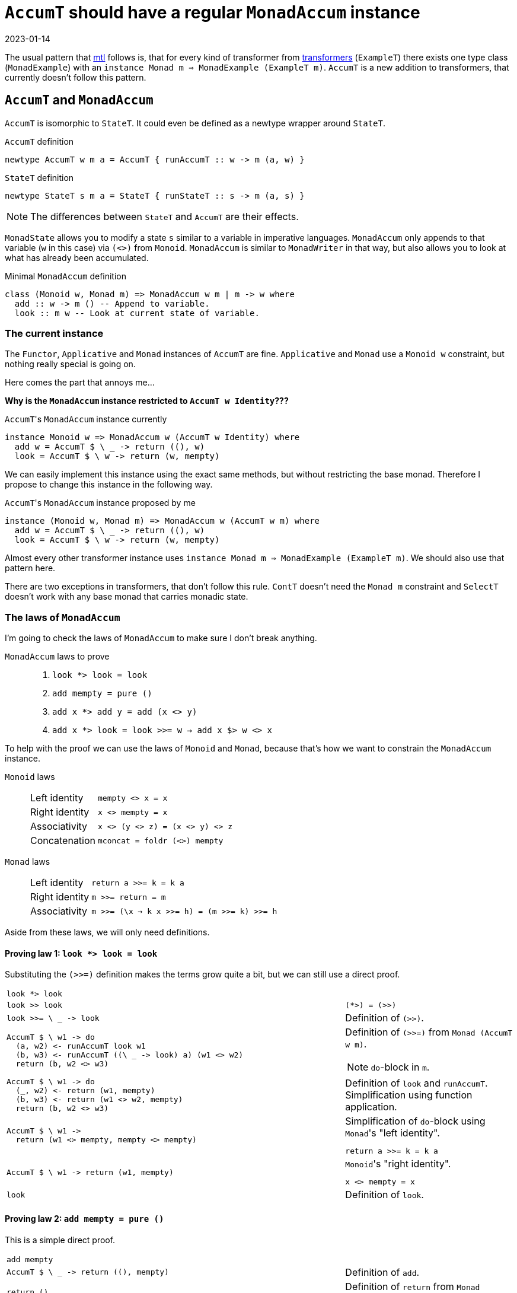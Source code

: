 :revdate: 2023-01-14
= `AccumT` should have a regular `MonadAccum` instance

The usual pattern that https://hackage.haskell.org/package/mtl[mtl] follows is, that for every kind of transformer from https://hackage.haskell.org/package/transformers[transformers] (`ExampleT`) there exists one type class (`MonadExample`) with an `instance Monad m => MonadExample (ExampleT m)`.
`AccumT` is a new addition to transformers, that currently doesn't follow this pattern.

== `AccumT` and `MonadAccum`
`AccumT` is isomorphic to `StateT`. It could even be defined as a newtype wrapper around `StateT`.

.`AccumT` definition
[source,haskell]
----
newtype AccumT w m a = AccumT { runAccumT :: w -> m (a, w) }
----

.`StateT` definition
[source,haskell]
----
newtype StateT s m a = StateT { runStateT :: s -> m (a, s) }
----

NOTE: The differences between `StateT` and `AccumT` are their effects.

`MonadState` allows you to modify a state `s` similar to a variable in imperative languages.
`MonadAccum` only appends to that variable (`w` in this case) via `(<>)` from `Monoid`.
`MonadAccum` is similar to `MonadWriter` in that way, but also allows you to look at what has already been accumulated.

.Minimal `MonadAccum` definition
[source,haskell]
----
class (Monoid w, Monad m) => MonadAccum w m | m -> w where
  add :: w -> m () -- Append to variable.
  look :: m w -- Look at current state of variable.
----

=== The current instance

[INFO]
====
The `Functor`, `Applicative` and `Monad` instances of `AccumT` are fine.
`Applicative` and `Monad` use a `Monoid w` constraint, but nothing really special is going on.
====

Here comes the part that annoys me...

**Why is the `MonadAccum` instance restricted to `AccumT w Identity`???**

.``AccumT``'s `MonadAccum` instance currently
[source,haskell]
----
instance Monoid w => MonadAccum w (AccumT w Identity) where
  add w = AccumT $ \ _ -> return ((), w)
  look = AccumT $ \ w -> return (w, mempty)
----

We can easily implement this instance using the exact same methods, but without restricting the base monad.
Therefore I propose to change this instance in the following way.

.``AccumT``'s `MonadAccum` instance proposed by me
[source,haskell]
----
instance (Monoid w, Monad m) => MonadAccum w (AccumT w m) where
  add w = AccumT $ \ _ -> return ((), w)
  look = AccumT $ \ w -> return (w, mempty)
----

Almost every other transformer instance uses `instance Monad m => MonadExample (ExampleT m)`.
We should also use that pattern here.

[INFO]
====
There are two exceptions in transformers, that don't follow this rule.
`ContT` doesn't need the `Monad m` constraint and `SelectT` doesn't work with any base monad that carries monadic state.
====

=== The laws of `MonadAccum`
I'm going to check the laws of `MonadAccum` to make sure I don't break anything.

.`MonadAccum` laws to prove
____
1. ``look *> look = look``
2. ``add mempty = pure ()``
3. ``add x *> add y = add (x <> y)``
4. ``add x *> look = look >>= w -> add x $> w <> x``
____

To help with the proof we can use the laws of `Monoid` and `Monad`, because that's how we want to constrain the `MonadAccum` instance.

.`Monoid` laws
____
[horizontal]
Left identity:: ``mempty <> x = x``
Right identity:: ``x <> mempty = x``
Associativity:: ``x <> (y <> z) = (x <> y) <> z``
Concatenation:: ``mconcat = foldr (<>) mempty``
____

.`Monad` laws
____
[horizontal]
Left identity:: ``return a >>= k = k a``
Right identity:: ``m >>= return = m``
Associativity:: ``m >>= (\x -> k x >>= h) = (m >>= k) >>= h``
____

Aside from these laws, we will only need definitions.

==== Proving law 1: ``look *> look = look``

Substituting the `(>>=)` definition makes the terms grow quite a bit, but we can still use a direct proof.

[cols="2,1"]
|===
a|
[source,haskell]
----
look *> look
----
|
a|
[source,haskell]
----
look >> look
----
a|
[source]
----
(*>) = (>>)
----
a|
[source,haskell]
----
look >>= \ _ -> look
----
| Definition of `(>>)`.
a|
[source,haskell]
----
AccumT $ \ w1 -> do
  (a, w2) <- runAccumT look w1
  (b, w3) <- runAccumT ((\ _ -> look) a) (w1 <> w2)
  return (b, w2 <> w3)
----
a|
Definition of `(>>=)` from `Monad (AccumT w m)`.

NOTE: ``do``-block in `m`.
a|
[source,haskell]
----
AccumT $ \ w1 -> do
  (_, w2) <- return (w1, mempty)
  (b, w3) <- return (w1 <> w2, mempty)
  return (b, w2 <> w3)
----
| Definition of `look` and `runAccumT`.
Simplification using function application.
a|
[source,haskell]
----
AccumT $ \ w1 ->
  return (w1 <> mempty, mempty <> mempty)
----
a|
.Simplification of ``do``-block using ``Monad``'s "left identity".
[source]
----
return a >>= k = k a
----
a|
[source,haskell]
----
AccumT $ \ w1 -> return (w1, mempty)
----
a|
.``Monoid``'s "right identity".
[source]
----
x <> mempty = x
----
a|
[source,haskell]
----
look
----
| Definition of `look`.
|===

==== Proving law 2: ``add mempty = pure ()``

This is a simple direct proof.

[cols="2,1"]
|===
a|
[source,haskell]
----
add mempty
----
|
a|
[source,haskell]
----
AccumT $ \ _ -> return ((), mempty)
----
| Definition of `add`.
a|
[source,haskell]
----
return ()
----
| Definition of `return` from ``Monad (AccumT w m)``.
a|
[source,haskell]
----
pure ()
----
a|
[source]
----
return = pure
----
|===

==== Proving law 3: ``add x *> add y = add (x <> y)``

I guess you can probably figure out the approach by now.

TIP: It's a direct proof.

Unfortunately we will have to substitute `(>>=)` again.
Overall the proof has the same structure as the proof for the first law.

[cols="2,1"]
|===
a|
[source,haskell]
----
add x *> add y
----
|
a|
[source,haskell]
----
add x >> add y
----
a|
[source]
----
(*>) = (>>)
----
a|
[source,haskell]
----
add x >>= \ _ -> add y
----
| Definition of `(>>)`.
a|
[source,haskell]
----
AccumT $ \ w1 -> do
  (a, w2) <- runAccumT (add x) w1
  (b, w3) <- runAccumT ((\ _ -> add y) a) (w1 <> w2)
  return (b, w2 <> w3)
----
a|
Definition of `(>>=)` from `Monad (AccumT w m)`.

NOTE: ``do``-block in `m`.
a|
[source,haskell]
----
AccumT $ \ w1 -> do
  (_, w2) <- return ((), x)
  (b, w3) <- return ((), y)
  return (b, w2 <> w3)
----
| Definition of `add` and `runAccumT`.
Simplification using function application.
a|
[source,haskell]
----
AccumT $ \ w1 -> return ((), x <> y)
----
a|
.Simplification of ``do``-block using ``Monad``'s "left identity".
[source]
----
return a >>= k = k a
----
a|
[source,haskell]
----
add (x <> y)
----
| Definition of `add`.
|===

==== Proving law 4: ``add x *> look = look >>= \ w -> add x $> w <> x``

This time we will transform both sides of the equation and we will reach terms that are obviously equivalent.

We are starting with the left side.

[cols="2,1"]
|===
a|
[source,haskell]
----
add x *> look
----
|
a|
[source,haskell]
----
add x >> look
----
a|
[source]
----
(*>) = (>>)
----
a|
[source,haskell]
----
add x >>= \ _ -> look
----
| Definition of `(>>)`.
a|
[source,haskell]
----
AccumT $ \ w1 -> do
  (a, w2) <- runAccumT (add x) w1
  (b, w3) <- runAccumT ((\ _ -> look) a) (w1 <> w2)
  return (b, w2 <> w3)
----
a|
Definition of `(>>=)` from `Monad (AccumT w m)`.

NOTE: ``do``-block in `m`.
a|
[source,haskell]
----
AccumT $ \ w1 -> do
  (_, w2) <- return ((), x)
  (b, w3) <- return (w1 <> w2, mempty)
  return (b, w2 <> w3)
----
| Definition of `add`, `look` and `runAccumT`.
Simplification using function application.
a|
[source,haskell]
----
AccumT $ \ w1 -> return (w1 <> x, x <> mempty)
----
a|
.Simplification of ``do``-block using ``Monad``'s "left identity".
[source]
----
return a >>= k = k a
----
a|
[source,haskell]
----
AccumT $ \ w1 -> return (w1 <> x, x)
----
a|
.``Monoid``'s "right identity".
[source]
----
x <> mempty = x
----
|===

And now we have to check that the right side is equivalent to: +
``AccumT $ \ w1 -> return (w1 <> x, x)``.

[cols="2,1"]
|===
a|
[source,haskell]
----
look >>= \ w -> add x $> w <> x
----
|
a|
[source,haskell]
----
AccumT $ \ w1 -> do
  (a, w2) <- runAccumT look w1
  (b, w3) <- runAccumT (add x $> a <> x) (w1 <> w2)
  return (b, w2 <> w3)
----
a|
Definition of `(>>=)` from `Monad (AccumT w m)`.

NOTE: ``do``-block in `m`.

Simplification using function application.
a|
[source,haskell]
----
AccumT $ \ w1 -> do
  (a, w2) <- return (w1, mempty)
  (b, w3) <- runAccumT (add x $> a <> x) (w1 <> w2)
  return (b, w2 <> w3)
----
| Definition of `add` and `runAccumT`.
a|
[source,haskell]
----
AccumT $ \ w1 -> do
  (b, w3) <- runAccumT (add x $> w1 <> x) (w1 <> mempty)
  return (b, mempty <> w3)
----
a|
.Simplification of ``do``-block using ``Monad``'s "left identity".
[source]
----
return a >>= k = k a
----
a|
[source,haskell]
----
AccumT $ \ w1 -> do
  (b, w3) <- runAccumT
               (add x >>= \ _ -> return (w1 <> x))
               (w1 <> mempty)
  return (b, mempty <> w3)
----
a|
// This is too much to fit in this blog post.
//       a $> b
//     = flip (fmap . const) a b
//     = (fmap . const) b a
//     = fmap (const b) a
//     = a >>= return . (const b)
//     = a >>= \ x -> return (const b x) 
//     = a >>= \ _ -> return b
.Substituting ``Functor``'s `($>)` using `Monad`.
[source]
----
a $> b = a >>= \ _ -> return b
----
a|
[source,haskell]
----
AccumT $ \ w1 -> do
  (b, w3) <- do
    (_, v2) <- runAccumT
                 (add x)
                 (w1 <> mempty)
    (q, v3) <- runAccumT
                 (return (w1 <> x))
                 ((w1 <> mempty) <> v2)
    return (q, v2 <> v3)
  return (b, mempty <> w3)
----
a|
Definition of `(>>=)` from `Monad (AccumT w m)`.

NOTE: ``do``-block in `m`.

Simplification using function application.
a|
[source,haskell]
----
AccumT $ \ w1 -> do
  (b, w3) <- do
    (_, v2) <- return ((), x))
    (q, v3) <- return (w1 <> x, mempty)
    return (q, v2 <> v3)
  return (b, mempty <> w3)
----
| Definition of `add` and `runAccumT`.
Simplification using function application.
a|
[source,haskell]
----
AccumT $ \ w1 -> do
  (b, w3) <- return (w1 <> x, x <> mempty)
  return (b, mempty <> w3)
----
a|
.Simplification of ``do``-block using ``Monad``'s "left identity".
[source]
----
return a >>= k = k a
----
a|
[source,haskell]
----
AccumT $ \ w1 ->
  return (w1 <> x, mempty <> (x <> mempty))
----
a|
.Simplification of ``do``-block using ``Monad``'s "left identity".
[source]
----
return a >>= k = k a
----
a|
[source,haskell]
----
AccumT $ \ w1 -> return (w1 <> x, x)
----
a|
.``Monoid``'s "right identity".
[source]
----
x <> mempty = x
----

.``Monoid``'s "left identity".
[source]
----
mempty <> x = x
----
|===

And thus we have reached our goal.
Both sides of the equation are actually equivalent.
